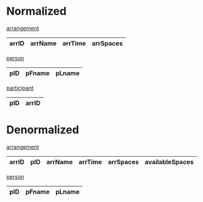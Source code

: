 * Normalized

_arrangement_
| arrID | arrName | arrTime | arrSpaces |
|-------+---------+---------+-----------+

_person_
| pID | pFname | pLname |
|-----+--------+--------|

_participant_
| pID | arrID |
|-----+-------|


* Denormalized

_arrangement_
| arrID | pID | arrName | arrTime | arrSpaces | availableSpaces |
|-------+-----+---------+---------+-----------+-----------------|

_person_
| pID | pFname | pLname |
|-----+--------+--------|
